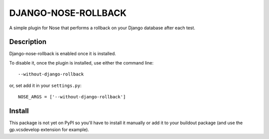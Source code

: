 DJANGO-NOSE-ROLLBACK
====================

A simple plugin for Nose that performs a rollback on your Django database after
each test.

Description
-----------

Django-nose-rollback is enabled once it is installed.

To disable it, once the plugin is installed, use either the command line::

    --without-django-rollback

or, set add it in your ``settings.py``::

    NOSE_ARGS = ['--without-django-rollback']

Install
-------

This package is not yet on PyPI so you'll have to install it manually or add it
to your buildout package (and use the gp.vcsdevelop extension for example).
